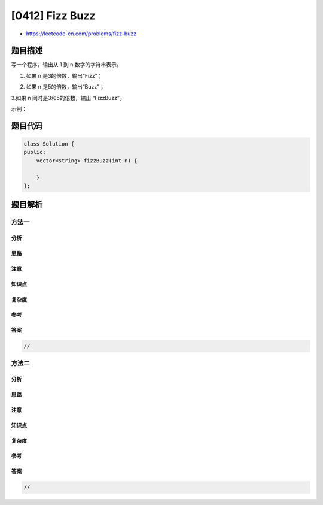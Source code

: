 [0412] Fizz Buzz
================

-  https://leetcode-cn.com/problems/fizz-buzz

题目描述
--------

.. raw:: html

   <p>

写一个程序，输出从 1 到 n 数字的字符串表示。

.. raw:: html

   </p>

.. raw:: html

   <p>

1. 如果 n 是3的倍数，输出“Fizz”；

   .. raw:: html

      </p>

.. raw:: html

   <p>

2. 如果 n 是5的倍数，输出“Buzz”；

   .. raw:: html

      </p>

.. raw:: html

   <p>

3.如果 n 同时是3和5的倍数，输出 “FizzBuzz”。

.. raw:: html

   </p>

.. raw:: html

   <p>

示例：

.. raw:: html

   </p>

.. raw:: html

   <pre>n = 15,

   返回:
   [
       &quot;1&quot;,
       &quot;2&quot;,
       &quot;Fizz&quot;,
       &quot;4&quot;,
       &quot;Buzz&quot;,
       &quot;Fizz&quot;,
       &quot;7&quot;,
       &quot;8&quot;,
       &quot;Fizz&quot;,
       &quot;Buzz&quot;,
       &quot;11&quot;,
       &quot;Fizz&quot;,
       &quot;13&quot;,
       &quot;14&quot;,
       &quot;FizzBuzz&quot;
   ]
   </pre>

题目代码
--------

.. code:: cpp

    class Solution {
    public:
        vector<string> fizzBuzz(int n) {

        }
    };

题目解析
--------

方法一
~~~~~~

分析
^^^^

思路
^^^^

注意
^^^^

知识点
^^^^^^

复杂度
^^^^^^

参考
^^^^

答案
^^^^

.. code:: cpp

    //

方法二
~~~~~~

分析
^^^^

思路
^^^^

注意
^^^^

知识点
^^^^^^

复杂度
^^^^^^

参考
^^^^

答案
^^^^

.. code:: cpp

    //
